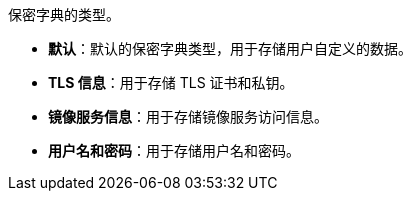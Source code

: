 // :ks_include_id: 6e6d31a78576444f97059976c8f49b40
保密字典的类型。

* **默认**：默认的保密字典类型，用于存储用户自定义的数据。

* **TLS 信息**：用于存储 TLS 证书和私钥。

* **镜像服务信息**：用于存储镜像服务访问信息。

* **用户名和密码**：用于存储用户名和密码。